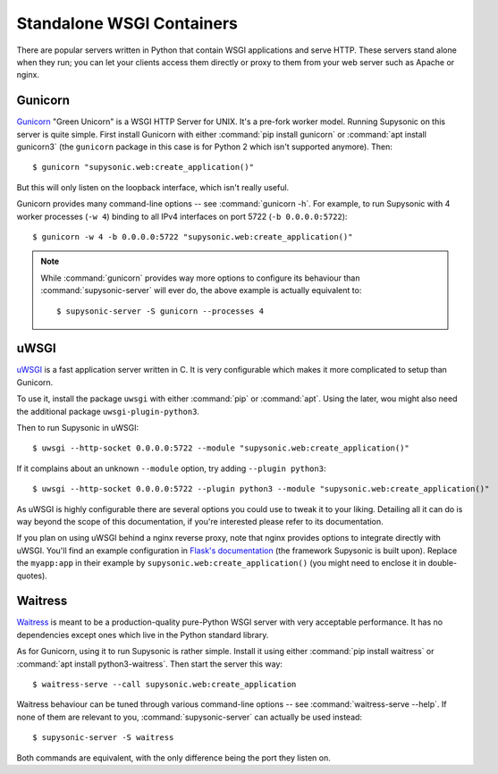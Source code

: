 Standalone WSGI Containers
==========================

There are popular servers written in Python that contain WSGI applications and
serve HTTP. These servers stand alone when they run; you can let your clients
access them directly or proxy to them from your web server such as Apache
or nginx.

Gunicorn
--------

`Gunicorn`__ "Green Unicorn" is a WSGI HTTP Server for UNIX. It's a pre-fork
worker model. Running Supysonic on this server is quite simple. First install
Gunicorn with either :command:`pip install gunicorn` or
:command:`apt install gunicorn3` (the ``gunicorn`` package in this case is
for Python 2 which isn't supported anymore). Then::

   $ gunicorn "supysonic.web:create_application()"

But this will only listen on the loopback interface, which isn't really useful.

Gunicorn provides many command-line options -- see :command:`gunicorn -h`.
For example, to run Supysonic with 4 worker processes (``-w 4``) binding to all
IPv4 interfaces on port 5722 (``-b 0.0.0.0:5722``)::

   $ gunicorn -w 4 -b 0.0.0.0:5722 "supysonic.web:create_application()"

.. note::

   While :command:`gunicorn` provides way more options to configure its
   behaviour than :command:`supysonic-server` will ever do, the above example is
   actually equivalent to::

      $ supysonic-server -S gunicorn --processes 4

__ https://gunicorn.org/

uWSGI
-----

`uWSGI`__ is a fast application server written in C. It is very configurable
which makes it more complicated to setup than Gunicorn.

To use it, install the package ``uwsgi`` with either :command:`pip` or
:command:`apt`. Using the later, wou might also need the additional package
``uwsgi-plugin-python3``.

Then to run Supysonic in uWSGI::

   $ uwsgi --http-socket 0.0.0.0:5722 --module "supysonic.web:create_application()"

If it complains about an unknown ``--module`` option, try adding
``--plugin python3``::

   $ uwsgi --http-socket 0.0.0.0:5722 --plugin python3 --module "supysonic.web:create_application()"

As uWSGI is highly configurable there are several options you could use to tweak
it to your liking. Detailing all it can do is way beyond the scope of this
documentation, if you're interested please refer to its documentation.

If you plan on using uWSGI behind a nginx reverse proxy, note that nginx
provides options to integrate directly with uWSGI. You'll find an example
configuration in `Flask's documentation`__ (the framework Supysonic is built
upon). Replace the ``myapp:app`` in their example by
``supysonic.web:create_application()`` (you might need to enclose it in
double-quotes).

__ https://uwsgi-docs.readthedocs.io/en/latest/
__ https://flask.palletsprojects.com/en/2.0.x/deploying/uwsgi/

Waitress
--------

`Waitress`__ is meant to be a production-quality pure-Python WSGI server with
very acceptable performance. It has no dependencies except ones which live in
the Python standard library.

As for Gunicorn, using it to run Supysonic is rather simple. Install it using
either :command:`pip install waitress` or
:command:`apt install python3-waitress`. Then start the server this way::

   $ waitress-serve --call supysonic.web:create_application

Waitress behaviour can be tuned through various command-line options -- see
:command:`waitress-serve --help`. If none of them are relevant to you,
:command:`supysonic-server` can actually be used instead::

   $ supysonic-server -S waitress

Both commands are equivalent, with the only difference being the port they
listen on.

__ https://docs.pylonsproject.org/projects/waitress/en/stable/index.html

